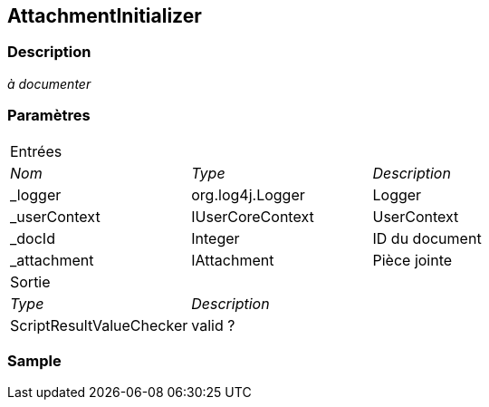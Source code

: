 [[_03_AttachmentInitializer]]
== AttachmentInitializer

=== Description

_à documenter_

=== Paramètres

[options="noheader",cols="2a,2a,3a"]
|===
3+|[.header]
Entrées|[.sub-header]
_Nom_|[.sub-header]
_Type_|[.sub-header]
_Description_
|_logger|org.log4j.Logger|Logger
|_userContext|IUserCoreContext|UserContext
|_docId|Integer|ID du document
|_attachment|IAttachment|Pièce jointe
3+|[.header]
Sortie
|[.sub-header]
_Type_ 2+|[.sub-header]
_Description_

|ScriptResultValueChecker 2+| valid ?
|===

=== Sample